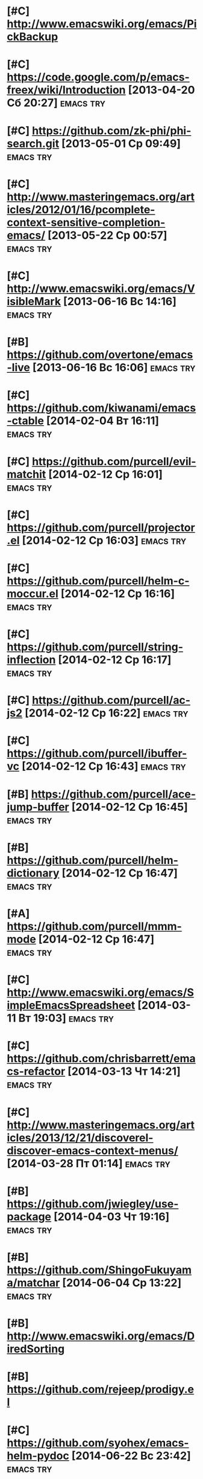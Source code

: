 * [#C] http://www.emacswiki.org/emacs/PickBackup
* [#C] https://code.google.com/p/emacs-freex/wiki/Introduction [2013-04-20 Сб 20:27] :emacs:try:
* [#C] https://github.com/zk-phi/phi-search.git [2013-05-01 Ср 09:49] :emacs:try:
* [#C] http://www.masteringemacs.org/articles/2012/01/16/pcomplete-context-sensitive-completion-emacs/ [2013-05-22 Ср 00:57] :emacs:try:
* [#C] http://www.emacswiki.org/emacs/VisibleMark [2013-06-16 Вс 14:16] :emacs:try:
* [#B] https://github.com/overtone/emacs-live [2013-06-16 Вс 16:06] :emacs:try:
* [#C] https://github.com/kiwanami/emacs-ctable [2014-02-04 Вт 16:11] :emacs:try:
* [#C] https://github.com/purcell/evil-matchit [2014-02-12 Ср 16:01] :emacs:try:
* [#C] https://github.com/purcell/projector.el [2014-02-12 Ср 16:03] :emacs:try:
* [#C] https://github.com/purcell/helm-c-moccur.el [2014-02-12 Ср 16:16] :emacs:try:
* [#C] https://github.com/purcell/string-inflection [2014-02-12 Ср 16:17] :emacs:try:
* [#C] https://github.com/purcell/ac-js2 [2014-02-12 Ср 16:22]  :emacs:try:
* [#C] https://github.com/purcell/ibuffer-vc [2014-02-12 Ср 16:43] :emacs:try:
* [#B] https://github.com/purcell/ace-jump-buffer [2014-02-12 Ср 16:45] :emacs:try:
* [#B] https://github.com/purcell/helm-dictionary [2014-02-12 Ср 16:47] :emacs:try:
* [#A] https://github.com/purcell/mmm-mode [2014-02-12 Ср 16:47] :emacs:try:
* [#C] http://www.emacswiki.org/emacs/SimpleEmacsSpreadsheet [2014-03-11 Вт 19:03] :emacs:try:
* [#C] https://github.com/chrisbarrett/emacs-refactor [2014-03-13 Чт 14:21] :emacs:try:
* [#C] http://www.masteringemacs.org/articles/2013/12/21/discoverel-discover-emacs-context-menus/ [2014-03-28 Пт 01:14] :emacs:try:
* [#B] https://github.com/jwiegley/use-package [2014-04-03 Чт 19:16] :emacs:try:
* [#B] https://github.com/ShingoFukuyama/matchar [2014-06-04 Ср 13:22] :emacs:try:
* [#B] http://www.emacswiki.org/emacs/DiredSorting
* [#B] https://github.com/rejeep/prodigy.el
* [#C] https://github.com/syohex/emacs-helm-pydoc [2014-06-22 Вс 23:42] :emacs:try:
* [#C] http://www.emacswiki.org/emacs/python-magic.el [2014-06-22 Вс 23:45] :emacs:try:
* [#B] http://www.emacswiki.org/cgi-bin/wiki/goto-last-change.el [2014-06-23 Пн 00:21] :emacs:try:
* [#C] http://www.emacswiki.org/emacs/HowmMode [2014-06-23 Пн 01:17] :emacs:try:
* [#C] https://github.com/chriskempson/tomorrow-theme
* [#C] https://github.com/chriskempson/base16
* https://github.com/pheaver/breadcrumb [2014-06-30 Пн 18:55]     :emacs:try:
* http://code.google.com/p/emacs-google/wiki/googlecontacts [2014-07-01 Вт 02:25] :emacs:try:
* https://github.com/martialboniou/emacs-revival [2014-07-01 Вт 02:36] :emacs:try:
* BBDB
** http://bbdb.sourceforge.net/
** http://bbdb.sourceforge.net/faq.html
** http://bbdb.sourceforge.net/bbdb.html
** http://sachachua.com/blog/2008/02/wicked-cool-emacs-bbdb-keeping-track-of-contact-dates/
** http://sachachua.com/blog/2008/04/wicked-cool-emacs-bbdb-set-up-bbdb/
** http://sachachua.com/blog/2008/04/wicked-cool-emacs-bbdb-import-csv-and-vcard-files/
** http://emacs-fu.blogspot.com/2009/08/managing-e-mail-addresses-with-bbdb.html
** http://www.jwz.org/bbdb/
** http://www.emacswiki.org/emacs/BbdbImporters
** http://www.emacswiki.org/emacs/BbdbConfiguration
** http://www.emacswiki.org/emacs/SplitMailUsingBbdbs
** http://rpatterson.net/software/bbdb.gmailfilter
** http://sunsite.ualberta.ca/Documentation/Gnu/emacs-21.1/html_node/eudc_4.html
** http://julien.danjou.info/blog/2010.html#Emacs_Google_Maps_and_BBDB
*  http://www.emacswiki.org/emacs/PostgreSQL [2014-07-11 Пт 15:31] :emacs:try:
* Dimitri Fountaine's emacs customizations for postgresql development [2014-07-14 Пн 18:57] :emacs:try:ATTACH:
  :PROPERTIES:
  :Attachments: pgsrc.el dim-pgsql.el
  :ID:       f9c53018-ca47-469a-9610-5ca08434e198
  :END:
* https://github.com/mickeynp/sona.el [2014-07-20 Вс 04:10]       :emacs:try:
* [[https://github.com/purcell/password-vault][purcell/password-vault]] [2014-08-20 Ср 01:50]                    :emacs:try:
* http://nschum.de/src/emacs/pick-backup/ [2014-08-21 Чт 01:30]   :emacs:try:
* [[http://www.emacswiki.org/emacs/WebKit][EmacsWiki: Web Kit]] [2014-08-31 Вс 21:08]                        :emacs:try:
* orgmode: todo state triggers [2014-09-23 Вт 14:54]              :emacs:try:
  http://doc.norang.ca/org-mode.html#ToDoStateTriggers
* [[https://github.com/syohex/emacs-anzu][syohex/emacs-anzu]] [2014-10-01 Ср 00:13]                         :emacs:try:
* [[https://github.com/pidu/git-timemachine][pidu/git-timemachine]] [2014-10-01 Ср 00:20]                      :emacs:try:
* [[https://github.com/ikame/tagedit][ikame/tagedit]] [2014-10-01 Ср 00:28]                             :emacs:try:
* auto-complete-c-headers [2014-10-05 Вс 02:09]                   :emacs:try:
* flymake-google-cpplint [2014-10-05 Вс 02:13]                    :emacs:try:
* google-c-style  [2014-10-05 Вс 02:13]                           :emacs:try:
* http://barisyuksel.com/cppmode/.emacs [2014-10-05 Вс 02:21]     :emacs:try:
* https://github.com/Sarcasm/irony-mode [2014-10-05 Вс 20:14]     :emacs:try:
* [[https://github.com/skeeto/impatient-mode][skeeto/impatient-mode]] [2014-10-12 Вс 13:51]                     :emacs:try:
* [[http://www.emacswiki.org/Htmlize][EmacsWiki: Htmlize]] [2014-10-12 Вс 14:02]                        :emacs:try:
* [[https://github.com/dbrock/volume-el/blob/master/volume.el][volume-el/volume.el at master · dbrock/volume-el]] [2014-10-12 Вс 16:34] :emacs:try:
* [[https://github.com/skeeto/impatient-mode][skeeto/impatient-mode]] [2014-10-12 Вс 18:00]                     :emacs:try:
* [[https://github.com/d11wtq/fiplr][d11wtq/fiplr]] [2014-10-12 Вс 18:11]                              :emacs:try:
* [[https://github.com/kai2nenobu/guide-key][kai2nenobu/guide-key]] [2014-10-12 Вс 18:12]                      :emacs:try:
* [[https://github.com/zk-phi/sublimity][zk-phi/sublimity]] [2014-10-15 Ср 14:00]                          :emacs:try:
* [[https://github.com/unic0rn/powerline][unic0rn/powerline]] [2014-10-15 Ср 14:00]                         :emacs:try:
* [[https://github.com/raugturi/powerline-evil][raugturi/powerline-evil]] [2014-10-15 Ср 14:01]                   :emacs:try:
* [[http://kostafey.blogspot.ru/2012/10/mode-line.html][Kostafey's Blog: Функциональная и информативная mode-line]] [2014-11-01 Сб 01:05] :emacs:try:
* [[https://github.com/dengste/doc-present][dengste/doc-present]] [2014-11-01 Сб 18:30]                       :emacs:try:
* [[https://github.com/capitaomorte/sly][capitaomorte/sly]] [2014-11-02 Вс 00:36]                          :emacs:try:
* [[https://github.com/sabof/project-explorer][sabof/project-explorer]] [2014-11-02 Вс 00:42]                    :emacs:try:
* [[https://github.com/d11wtq/fiplr][d11wtq/fiplr]] [2014-11-02 Вс 01:19]                              :emacs:try:
* [[https://github.com/coldnew/linum-relative][coldnew/linum-relative]] [2014-11-02 Вс 16:46]                    :emacs:try:
* [[https://github.com/senny/emacs-eclim][senny/emacs-eclim]] [2014-11-02 Вс 16:47]                         :emacs:try:
* [[https://github.com/kai2nenobu/guide-key][kai2nenobu/guide-key]] [2014-11-02 Вс 17:00]                      :emacs:try:
* [[http://www.djcbsoftware.nl/code/mu/mu4e.html][mu4e: an e-mail client for emacs]] [2014-11-02 Вс 17:10]          :emacs:try:
* [[http://notmuchmail.org/][notmuch]] [2014-11-02 Вс 17:10]                                   :emacs:try:
* [[https://github.com/syohex/emacs-helm-ag][syohex/emacs-helm-ag]] [2014-11-02 Вс 18:06]                      :emacs:try:
* [[https://github.com/clojure-emacs/cider][clojure-emacs/cider]] [2014-11-02 Вс 21:15]               :emacs:try:clojure:
* [[https://github.com/clojure-emacs/clojure-mode][clojure-emacs/clojure-mode]] [2014-11-02 Вс 21:16]        :emacs:try:clojure:
* [[https://github.com/mpenet/clojure-snippets][mpenet/clojure-snippets]] [2014-11-02 Вс 21:16]           :emacs:try:clojure:
* [[https://github.com/n3mo/cyberpunk-theme.el][n3mo/cyberpunk-theme.el]] [2014-11-02 Вс 21:17]                   :emacs:try:
* [[http://web-mode.org/][web-mode.el - html template editing for emacs]] (another try, check if anything changed) [2014-11-02 Вс 21:26] :emacs:try:
* [[https://github.com/skeeto/impatient-mode][skeeto/impatient-mode]] [2014-11-02 Вс 21:27]                     :emacs:try:
* [[http://mwolson.org/projects/EmacsMuse.html][Projects - Emacs Muse]] [2014-11-02 Вс 21:27]                     :emacs:try:
* [[https://github.com/dgtized/github-clone.el][dgtized/github-clone.el]] [2014-11-02 Вс 21:56]                   :emacs:try:
* [[https://github.com/magit/git-modes][magit/git-modes]] [2014-11-02 Вс 22:20]                           :emacs:try:
* [[https://github.com/chrisdone/structured-haskell-mode][chrisdone/structured-haskell-mode]] [2014-11-02 Вс 22:32]         :emacs:try:
* [[https://github.com/alanz/HaRe][alanz/HaRe]] [2014-11-02 Вс 22:32]                                :emacs:try:
* [[https://github.com/purcell/exec-path-from-shell][purcell/exec-path-from-shell]] [2014-11-02 Вс 22:41]              :emacs:try:
* [[https://github.com/benma/visual-regexp.el][benma/visual-regexp.el]] [2014-11-02 Вс 22:42]                    :emacs:try:
* [[https://github.com/benma/visual-regexp-steroids.el/][benma/visual-regexp-steroids.el]] [2014-11-02 Вс 22:42]           :emacs:try:
* [[https://github.com/serras/emacs-haskell-tutorial/blob/master/tutorial.md][emacs-haskell-tutorial/tutorial.md at master · serras/emacs-haskell-tutorial]] [2014-11-02 Вс 22:42] :emacs:try:
* [[http://www.mew.org/~kazu/proj/ghc-mod/en/][Happy Haskell Programming]] [2014-11-02 Вс 22:42]                 :emacs:try:
* tabbar buffer groups [2014-11-10 Пн 00:42]                      :emacs:try:
* [[http://lukego.livejournal.com/23379.html][Luke's Weblog - lively.el 0.1]] [2014-11-11 Вт 21:12] :emacs:try:
* [[https://github.com/chrisdone/god-mode][chrisdone/god-mode]] [2014-11-12 Ср 00:10] :emacs:try:
* [[https://github.com/baohaojun/ajoke][baohaojun/ajoke]] [2014-11-12 Ср 00:13] :emacs:try:
* [[http://www.skybert.net/emacs/java/][java]] [2014-11-12 Ср 00:13] :emacs:try:
* voice coding (search for infosources) [2014-11-12 Ср 00:46]     :emacs:try:
* [[https://github.com/nonsequitur/git-modes][nonsequitur/git-modes]] [2014-11-12 Ср 23:56] :emacs:try:
* [[https://github.com/nonsequitur/orglink][nonsequitur/orglink]] [2014-11-12 Ср 23:56] :emacs:try:
* org-cycle-include-plain-lists [2014-11-14 Пт 01:26] :emacs:try:
* [[http://emacsredux.com/blog/2014/08/27/a-peek-at-emacs-24-dot-4-superword-mode/][A peek at Emacs 24.4: superword-mode - Emacs Redux]] [2014-11-19 Ср 19:13] :emacs:try:
* [[https://github.com/tonini/gitconfig.el][tonini/gitconfig.el]] [2014-11-19 Ср 19:17] :emacs:try:
* [[http://www.emacswiki.org/emacs-en/GoobookMode][EmacsWiki: Goobook Mode]] [2014-11-19 Ср 21:26] :emacs:try:
* [[https://github.com/tonini/karma.el][tonini/karma.el]] [2014-11-19 Ср 21:45] :emacs:try:
* [[https://github.com/senny/cabbage][senny/cabbage]] [2014-11-19 Ср 21:45] :emacs:try:
* [[http://www.emacswiki.org/emacs-en/HideIfDef][EmacsWiki: Hide If Def]] [2014-11-19 Ср 21:51] :emacs:try:
* [[https://github.com/terranpro/magit-gerrit][terranpro/magit-gerrit]] [2014-11-19 Ср 22:09] :emacs:try:
* [[http://emacsredux.com/blog/2014/08/25/a-peek-at-emacs-24-dot-4-prettify-symbols-mode/][A peek at Emacs 24.4: prettify-symbols-mode - Emacs Redux]] [2014-11-19 Ср 22:36] :emacs:try:
* [[http://emacsredux.com/blog/2014/03/22/a-peek-at-emacs-24-dot-4-focus-hooks/][A peek at Emacs 24.4: Focus Hooks - Emacs Redux]] [2014-11-19 Ср 22:36] :emacs:try:
* [[http://www.emacswiki.org/emacs/ImenuMode#toc10][EmacsWiki: Imenu Mode]] [2014-11-23 Вс 20:11] :emacs:try:
* [[https://github.com/chrisdone/structured-haskell-mode][chrisdone/structured-haskell-mode]] [2014-11-25 Вт 23:47] :emacs:try:
* [[http://sachachua.com/blog/2014/11/using-org-mode-keep-process-journal/][Using Org Mode to keep a process journal - sacha chua :: living an awesome life]] [2014-11-28 Пт 01:24] :emacs:try:
* [[https://github.com/magnars/string-edit.el][magnars/string-edit.el]] [2014-11-29 Сб 23:48] :emacs:try:
* [[https://github.com/magnars/change-inner.el][magnars/change-inner.el]] [2014-11-29 Сб 23:48] :emacs:try:
* [[http://welinux.ru/post/7588/][welinux.ru / Emacs — dict + dictem или словари в Emacs]] [2014-12-07 Вс 19:58] :emacs:try:
* [[http://orgmode.org/worg/org-contrib/org-drill.html][org-drill.el – flashcards and spaced repetition for org-mode]] [2014-12-07 Вс 22:29] :emacs:try:
* [[http://endlessparentheses.com/introducing-names-practical-namespaces-for-emacs-lisp.html?source%3Drss][Introducing Names: practical namespaces for Emacs-Lisp · Endless Parentheses]] [2014-12-11 Чт 12:31] :emacs:try:
* [[http://definitelyaplug.b0.cx/post/dlist-a-major-mode-tutorial-5/][dlist: A Major Mode Tutorial | Definitely a plug.]] [2014-12-14 Вс 17:57] :emacs:try:
* [[https://github.com/novoid/lazyblorg][novoid/lazyblorg]] [2014-12-14 Вс 22:28] :emacs:try:
* [[https://github.com/novoid/Memacs][novoid/Memacs]] [2014-12-14 Вс 22:28] :emacs:try:
* [[http://endlessparentheses.com/new-on-elpa-and-in-emacs-25-1-let-alist.html?source%3Drss][New on Elpa and in Emacs 25.1: let-alist · Endless Parentheses]] [2014-12-16 Вт 13:50] :emacs:try:
* [[https://github.com/abo-abo/keyfreq][abo-abo/keyfreq]] [2014-12-29 Пн 15:26] :emacs:try:
* [[https://github.com/abo-abo/ace-link][abo-abo/ace-link]] [2014-12-29 Пн 15:27] :emacs:try:
* [[https://github.com/abo-abo/make-it-so][abo-abo/make-it-so]] [2014-12-29 Пн 15:28] :emacs:try:
* [[https://github.com/abo-abo/auto-yasnippet][abo-abo/auto-yasnippet]] [2014-12-29 Пн 15:28] :emacs:try:
* [[http://oremacs.com/2014/12/26/the-little-package-that-could/][tiny.el - the little package that could · (or emacs]] [2014-12-29 Пн 15:41] :emacs:try:
* [[https://github.com/Bruce-Connor/erc-gitter][Bruce-Connor/erc-gitter]] [2014-12-30 Вт 16:13] :emacs:try:
* [[http://oremacs.com/2015/01/02/wrap-with-latex/][Wrap a region with a LaTeX environment · (or emacs]] [2015-01-03 Сб 16:37] :emacs:try:
* [[http://mbork.pl/2014-12-27_Info_dispatch][Marcin Borkowski: 2014-12-27 Info dispatch]] [2015-01-03 Сб 16:53] :emacs:try:
* [[http://oremacs.com/2015/01/04/dired-nohup/][Start a process from dired · (or emacs]] [2015-01-04 Вс 19:13] :emacs:try:
* [[https://github.com/tarsius/auto-compile][tarsius/auto-compile]] [2015-01-04 Вс 23:26] :emacs:try:
* [[https://github.com/chrisbarrett/emacs-refactor][chrisbarrett/emacs-refactor]] [2015-01-04 Вс 23:27] :emacs:try:
* [[http://www.wisdomandwonder.com/link/9401/the-emacs-widget-library][The Emacs Widget Library | Wisdom and Wonder]] [2015-01-05 Пн 00:11] :emacs:try:
* [[https://github.com/syohex/emacs-quickrun][syohex/emacs-quickrun]] [2015-01-05 Пн 16:51] :emacs:try:
* [[https://github.com/syohex/emacs-editutil][syohex/emacs-editutil]] [2015-01-05 Пн 17:16] :emacs:try:
* [[https://github.com/syohex/docean.el][syohex/docean.el]] [2015-01-05 Пн 17:17] :emacs:try:
* [[https://github.com/syohex/emacs-dired-k][syohex/emacs-dired-k]] [2015-01-05 Пн 17:18] :emacs:try:
* [[https://github.com/syohex/emacs-emamux][syohex/emacs-emamux]] [2015-01-05 Пн 17:19] :emacs:try:
* [[https://github.com/syohex/shut-up.el][syohex/shut-up.el]] [2015-01-05 Пн 17:19] :emacs:try:
* [[https://github.com/syohex/elmacro][syohex/elmacro]] [2015-01-05 Пн 17:20] :emacs:try:
* [[https://github.com/syohex/emacs-utils][syohex/emacs-utils]] [2015-01-05 Пн 17:21] :emacs:try:
* [[https://github.com/syohex/emacs-gitignore][syohex/emacs-gitignore]] [2015-01-05 Пн 17:21] :emacs:try:
* [[https://github.com/syohex/emacs-ac-tmux-complete][syohex/emacs-ac-tmux-complete]] [2015-01-05 Пн 17:22] :emacs:try:
* [[https://github.com/syohex/coverlay.el][syohex/coverlay.el]] [2015-01-05 Пн 17:23] :emacs:try:
* [[https://github.com/syohex/emacs-inertial-scroll][syohex/emacs-inertial-scroll]] [2015-01-05 Пн 17:24] :emacs:try:
* [[https://github.com/syohex/rectangle-utils][syohex/rectangle-utils]] [2015-01-05 Пн 17:24] :emacs:try:
* [[https://github.com/syohex/zop-to-char][syohex/zop-to-char]] [2015-01-05 Пн 17:25] :emacs:try:
* [[https://github.com/syohex/psession][syohex/psession]] [2015-01-05 Пн 17:25] :emacs:try:
* [[http://www.wisdomandwonder.com/link/9401/the-emacs-widget-library][The Emacs Widget Library | Wisdom and Wonder]] [2015-01-05 Пн 17:49] :emacs:try:
* TODO [#A] [[https://marmalade-repo.org/packages/web][web @ Marmalade]] [2015-01-05 Пн 18:28]                 :emacs:try:
* [[http://stackoverflow.com/questions/1054903/how-do-you-get-python-documentation-in-texinfo-info-format][emacs - How do you get Python documentation in Texinfo Info format? - Stack Overflow]] [2015-01-05 Пн 18:50] :emacs:try:
* [[http://oremacs.com/2015/01/06/rushing-headlong/][Rushing headlong · (or emacs]] [2015-01-08 Чт 00:10] :emacs:try:
* [[https://github.com/tam17aki/ace-isearch][tam17aki/ace-isearch]] [2015-01-08 Чт 00:11] :emacs:try:
* [[https://github.com/vikasrawal/orgpaper/blob/master/orgpapers.org][orgpaper/orgpapers.org at master · vikasrawal/orgpaper]] [2015-01-08 Чт 00:18] :emacs:try:
* [[https://github.com/ahungry/ahungry-blog][ahungry/ahungry-blog]] [2015-01-08 Чт 15:14] :emacs:try:
* [[https://github.com/Bruce-Connor/rich-minority][Bruce-Connor/rich-minority]] [2015-01-08 Чт 16:39] :emacs:try:
* [[https://github.com/Bruce-Connor/smart-mode-line/][Bruce-Connor/smart-mode-line]] [2015-01-08 Чт 16:39] :emacs:try:
* [[http://oremacs.com/2015/01/07/org-protocol-1/][My org-protocol setup, part 1. · (or emacs]] [2015-01-09 Пт 00:52] :emacs:try:
* [[http://oremacs.com/2015/01/08/org-protocol-2/][My org-protocol setup, part 2. · (or emacs]] [2015-01-09 Пт 00:52] :emacs:try:
* [[http://www.russet.org.uk/blog/3035][An Exercise in Irrelevance » Blog Archive » Lenticular Text: Looking at code from different angles]] [2015-01-09 Пт 19:57] :emacs:try:
* [[http://oremacs.com/2015/01/09/ido-find-file-tilde/][tilde in ido-find-file · (or emacs]] [2015-01-09 Пт 20:45] :emacs:try:
